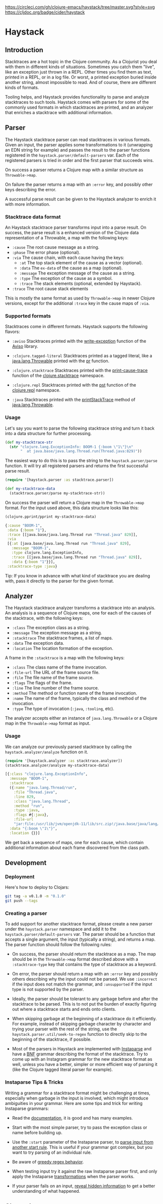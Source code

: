 [[https://circleci.com/gh/clojure-emacs/haystack/tree/master][https://circleci.com/gh/clojure-emacs/haystack/tree/master.svg?style=svg]]
[[https://clojars.org/cider/haystack][https://img.shields.io/clojars/v/cider/haystack.svg]]
[[https://versions.deps.co/clojure-emacs/haystack][https://versions.deps.co/clojure-emacs/haystack/status.svg]]
[[https://codecov.io/gh/clojure-emacs/haystack/][https://codecov.io/gh/clojure-emacs/haystack/branch/master/graph/badge.svg]]
[[https://cljdoc.org/d/cider/haystack/CURRENT][https://cljdoc.org/badge/cider/haystack]]
[[https://clojars.org/cider/haystack][https://versions.deps.co/cider/haystack/downloads.svg]]

* Haystack
** Introduction

Stacktraces are a hot topic in the Clojure community. As a Clojurist
you deal with them in different kinds of situations. Sometimes you
catch them "live", like an exception just thrown in a REPL. Other
times you find them as text, printed in a REPL, or in a log file. Or
worst, a printed exception buried inside another string, almost
impossible to read. And of course, there are different kinds of
formats.

Tooling helps, and Haystack provides functionality to parse and
analyze stacktraces to such tools. Haystack comes with parsers for
some of the commonly used formats in which stacktraces are printed,
and an analyzer that enriches a stacktrace with additional
information.

** Parser

The Haystack stacktrace parser can read stacktraces in various
formats. Given an input, the parser applies some transformations to it
(unwrapping an EDN string for example) and passes the result to the
parser functions registered in the
=haystack.parser/default-parsers= var. Each of the
registered parsers is tried in order and the first parser that
succeeds wins.

On success a parser returns a Clojure map with a similar structure as
=Throwable->map=.

On failure the parser returns a map with an =:error= key, and possibly
other keys describing the error.

A successful parse result can be given to the Haystack analyzer to
enrich it with more information.

*** Stacktrace data format

An Haystack stacktrace parser transforms input into a parse result. On
success, the parse result is a enhanced version of the Clojure data
representation of a Throwable, a map with the following keys:

- =:cause= The root cause message as a string.
- =:phase= The error phase (optional).
- =:via= The cause chain, with each cause having the keys:
  - =:at= The top stack element of the cause as a vector (optional).
  - =:data= The =ex-data= of the cause as a map (optional).
  - =:message= The exception message of the cause as a string.
  - =:type= The exception of the cause as a symbol.
  - =:trace= The stack elements (optional, extended by Haystack).
- =:trace=  The root cause stack elements

This is mostly the same format as used by =Throwable->map= in newer
Clojure versions, except for the additional =:trace= key in the cause
maps of =:via=.

*** Supported formats

Stacktraces come in different formats. Haystack supports the following
flavors:

- =:aviso= Stacktraces printed with the [[https://ioavisopretty.readthedocs.io/en/latest/exceptions.html][write-exception]] function of
  the [[https://github.com/AvisoNovate/pretty][Aviso]] library.

- =:clojure.tagged-literal= Stacktraces printed as a tagged literal,
  like a [[https://docs.oracle.com/javase/8/docs/api/java/lang/Throwable.html][java.lang.Throwable]] printed with the [[https://clojure.github.io/clojure/branch-master/clojure.core-api.html#clojure.core/pr][pr]] function.

- =:clojure.stacktrace= Stacktraces printed with the [[https://clojure.github.io/clojure/branch-master/clojure.stacktrace-api.html#clojure.stacktrace/print-cause-trace][print-cause-trace]]
  function of the [[https://clojure.github.io/clojure/branch-master/clojure.stacktrace-api.html][clojure.stacktrace]] namespace.

- =:clojure.repl= Stacktraces printed with the [[https://clojure.github.io/clojure/branch-master/clojure.repl-api.html#clojure.repl/pst][pst]] function of the
  [[https://clojure.github.io/clojure/branch-master/clojure.repl-api.html][clojure.repl]] namespace.

- =:java= Stacktraces printed with the [[https://docs.oracle.com/javase/8/docs/api/java/lang/Throwable.html#printStackTrace--][printStackTrace]] method of
  [[https://docs.oracle.com/javase/8/docs/api/java/lang/Throwable.html][java.lang.Throwable]].

*** Usage

Let's say you want to parse the following stacktrace string and turn
it back into a data structure for further processing.

#+begin_src clojure :exports code :results silent
  (def my-stacktrace-str
    (str "clojure.lang.ExceptionInfo: BOOM-1 {:boom \"1\"}\n"
         "  at java.base/java.lang.Thread.run(Thread.java:829)"))
#+end_src

The easiest way to do this is to pass the string to the
=haystack.parser/parse= function. It will try all registered
parsers and returns the first successful parse result.

#+begin_src clojure :exports code :results silent
  (require '[haystack.parser :as stacktrace.parser])

  (def my-stacktrace-data
    (stacktrace.parser/parse my-stacktrace-str))
#+end_src

On success the parser will return a Clojure map in the
=Throwable->map= format. For the input used above, this data structure
looks like this:

#+begin_src clojure :exports both :results output :wrap src clojure
  (clojure.pprint/pprint my-stacktrace-data)
#+end_src

#+RESULTS:
#+begin_src clojure
{:cause "BOOM-1",
 :data {:boom "1"},
 :trace [[java.base/java.lang.Thread run "Thread.java" 829]],
 :via
 [{:at [java.base/java.lang.Thread run "Thread.java" 829],
   :message "BOOM-1",
   :type clojure.lang.ExceptionInfo,
   :trace [[java.base/java.lang.Thread run "Thread.java" 829]],
   :data {:boom "1"}}],
 :stacktrace-type :java}
#+end_src

Tip: If you know in advance with what kind of stacktrace you are
dealing with, pass it directly to the parser for the given format.

** Analyzer

The Haystack stacktrace analyzer transforms a stacktrace into an
analysis. An analysis is a sequence of Clojure maps, one for each of
the causes of the stacktrace, with the following keys:

- =:class= The exception class as a string.
- =:message= The exception message as a string.
- =:stacktrace= The stacktrace frames, a list of maps.
- =:data= The exception data.
- =:location= The location formation of the exception.

A frame in the =:stacktrace= is a map with the following keys:

- =:class= The class name of the frame invocation.
- =:file-url= The URL of the frame source file.
- =:file= The file name of the frame source.
- =:flags= The flags of the frame.
- =:line= The line number of the frame source.
- =:method= The method or function name of the frame invocation.
- =:name= The name of the frame, typically the class and method of the invocation.
- =:type= The type of invocation (=:java=, =:tooling=, etc).

The analyzer accepts either an instance of =java.lang.Throwable= or a
Clojure map in the =Throwable->map= format as input.

*** Usage

We can analyze our previously parsed stacktrace by calling the
=haystack.analyzer/analyze= function on it.

#+begin_src clojure :exports both :results pp :wrap src clojure
  (require '[haystack.analyzer :as stacktrace.analyzer])
  (stacktrace.analyzer/analyze my-stacktrace-data)
#+end_src

#+RESULTS:
#+begin_src clojure
[{:class "clojure.lang.ExceptionInfo",
  :message "BOOM-1",
  :stacktrace
  ({:name "java.lang.Thread/run",
    :file "Thread.java",
    :line 829,
    :class "java.lang.Thread",
    :method "run",
    :type :java,
    :flags #{:java},
    :file-url
    "jar:file:/usr/lib/jvm/openjdk-11/lib/src.zip!/java.base/java/lang/Thread.java"}),
  :data "{:boom \"1\"}",
  :location {}}]
#+end_src

We get back a sequence of maps, one for each cause, which contain
additional information about each frame discovered from the class path.

** Development
*** Deployment

Here's how to deploy to Clojars:

#+begin_src sh
git tag -a v0.1.0 -m "0.1.0"
git push --tags
#+end_src

*** Creating a parser

To add support for another stacktrace format, please create a new
parser under the =haystack.parser= namespace and add it to
the =haystack.parser/default-parsers= var. The parser should
be a function that accepts a single argument, the input (typically a
string), and returns a map. The parser function should follow the
following rules:

- On success, the parser should return the stacktrace as a map. The
  map should be in the =Throwable->map= format described above with a
  =:stacktrace-type= key that contains the type of stacktrace as a
  keyword.

- On error, the parser should return a map with an =:error= key and
  possibly others describing why the input could not be parsed. We use
  =:incorrect= if the input does not match the grammar, and
  =:unsupported= if the input type is not supported by the parser.

- Ideally, the parser should be tolerant to any garbage before and
  after the stacktrace to be parsed. This is to not put the burden of
  exactly figuring out where a stacktrace starts and ends onto
  clients.

- When skipping garbage at the beginning of a stacktrace do it
  efficiently. For example, instead of skipping garbage character by
  character and trying your parser with the rest of the string, use
  the =haystack.parser.util/seek-to-regex= function to
  directly skip to the beginning of the stacktrace, if possible.

- Most of the parsers in Haystack are implemented with [[https://github.com/Engelberg/instaparse][Instaparse]] and
  have a [[https://en.wikipedia.org/wiki/Backus%E2%80%93Naur_form][BNF]] grammar describing the format of the stacktrace. Try to
  come up with an Instagram grammar for the new stacktrace format as
  well, unless you have a better, simpler or more efficient way of
  parsing it (like the Clojure tagged literal parser for example).

*** Instaparse Tips & Tricks

Writing a grammar for a stacktrace format might be challenging at
times, especially when garbage in the input is involved, which might
introduce ambiguities in your grammar. Here are some tips and trick
for writing Instaparse grammars:

- Read the [[https://github.com/Engelberg/instaparse][documentation]], it is good and has many examples.

- Start with the most simple parser, try to pass the exception class
  or name before building up.

- Use the =:start= parameter of the Instaparse parser, to [[https://github.com/Engelberg/instaparse#parsing-from-another-start-rule][parse input
  from another start rule]]. This is useful if your grammar got complex,
  but you want to try parsing of an individual rule.

- Be aware of [[https://github.com/Engelberg/instaparse#regular-expressions-a-word-of-warning][greedy regex behavior]].

- When testing input try it against the raw Instaparse parser first,
  and only apply the Instaparse [[https://github.com/Engelberg/instaparse#transforming-the-tree][transformations]] when the parser works.

- If your parser fails on an input, [[https://github.com/Engelberg/instaparse#revealing-hidden-information][reveal hidden information]] to get a
  better understanding of what happened.

** Changelog

[[CHANGELOG.md][CHANGELOG.md]]

** License

Copyright © 2022 Cider Contributors

Distributed under the Eclipse Public License, the same as Clojure.
